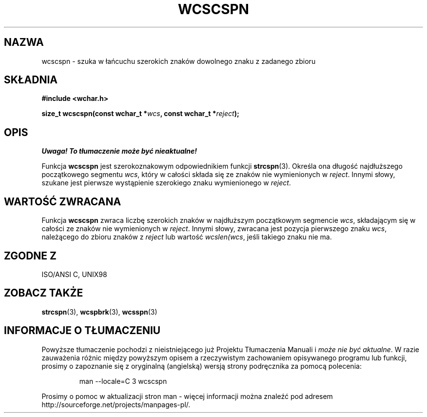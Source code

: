 .\" 2002 PTM Przemek Borys <pborys@dione.ids.pl>
.\" Copyright (c) Bruno Haible <haible@clisp.cons.org>
.\"
.\" This is free documentation; you can redistribute it and/or
.\" modify it under the terms of the GNU General Public License as
.\" published by the Free Software Foundation; either version 2 of
.\" the License, or (at your option) any later version.
.\"
.\" References consulted:
.\"   GNU glibc-2 source code and manual
.\"   Dinkumware C library reference http://www.dinkumware.com/
.\"   OpenGroup's Single Unix specification http://www.UNIX-systems.org/online.html
.\"   ISO/IEC 9899:1999
.\"
.TH WCSCSPN 3  1999-07-25 "GNU" "Podręcznik programisty Linuksa"
.SH NAZWA
wcscspn \- szuka w łańcuchu szerokich znaków dowolnego znaku z zadanego
zbioru
.SH SKŁADNIA
.nf
.B #include <wchar.h>
.sp
.BI "size_t wcscspn(const wchar_t *" wcs ", const wchar_t *" reject );
.fi
.SH OPIS
\fI Uwaga! To tłumaczenie może być nieaktualne!\fP
.PP
Funkcja \fBwcscspn\fP jest szerokoznakowym odpowiednikiem funkcji
\fBstrcspn\fP(3). Określa ona długość najdłuższego początkowego segmentu
\fIwcs\fP, który w całości składa się ze znaków nie wymienionych w
\fIreject\fP. Innymi słowy, szukane jest pierwsze wystąpienie szerokiego
znaku wymienionego w \fIreject\fP.
.SH "WARTOŚĆ ZWRACANA"
Funkcja \fBwcscspn\fP zwraca liczbę szerokich znaków w najdłuższym
początkowym segmencie \fIwcs\fP, składającym się w całości ze znaków nie
wymienionych w \fIreject\fP. Innymi słowy, zwracana jest pozycja pierwszego 
znaku \fIwcs\fP, należącego do zbioru znaków z \fIreject\fP lub wartość
\fIwcslen(wcs\fP, jeśli takiego znaku nie ma.
.SH "ZGODNE Z"
ISO/ANSI C, UNIX98
.SH "ZOBACZ TAKŻE"
.BR strcspn (3),
.BR wcspbrk (3),
.BR wcsspn (3)
.SH "INFORMACJE O TŁUMACZENIU"
Powyższe tłumaczenie pochodzi z nieistniejącego już Projektu Tłumaczenia Manuali i 
\fImoże nie być aktualne\fR. W razie zauważenia różnic między powyższym opisem
a rzeczywistym zachowaniem opisywanego programu lub funkcji, prosimy o zapoznanie 
się z oryginalną (angielską) wersją strony podręcznika za pomocą polecenia:
.IP
man \-\-locale=C 3 wcscspn
.PP
Prosimy o pomoc w aktualizacji stron man \- więcej informacji można znaleźć pod
adresem http://sourceforge.net/projects/manpages\-pl/.
